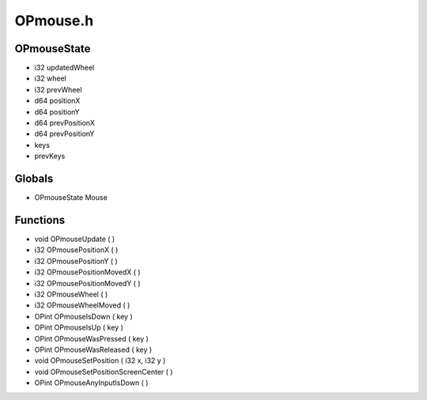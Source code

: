 OPmouse.h
=========

OPmouseState
----------------
- i32 updatedWheel
- i32 wheel
- i32 prevWheel
- d64 positionX
- d64 positionY
- d64 prevPositionX
- d64 prevPositionY
-  keys
-  prevKeys
Globals
----------------
- OPmouseState Mouse
Functions
----------------
- void OPmouseUpdate (  )
- i32 OPmousePositionX (  )
- i32 OPmousePositionY (  )
- i32 OPmousePositionMovedX (  )
- i32 OPmousePositionMovedY (  )
- i32 OPmouseWheel (  )
- i32 OPmouseWheelMoved (  )
- OPint OPmouseIsDown (  key )
- OPint OPmouseIsUp (  key )
- OPint OPmouseWasPressed (  key )
- OPint OPmouseWasReleased (  key )
- void OPmouseSetPosition ( i32 x, i32 y )
- void OPmouseSetPositionScreenCenter (  )
- OPint OPmouseAnyInputIsDown (  )